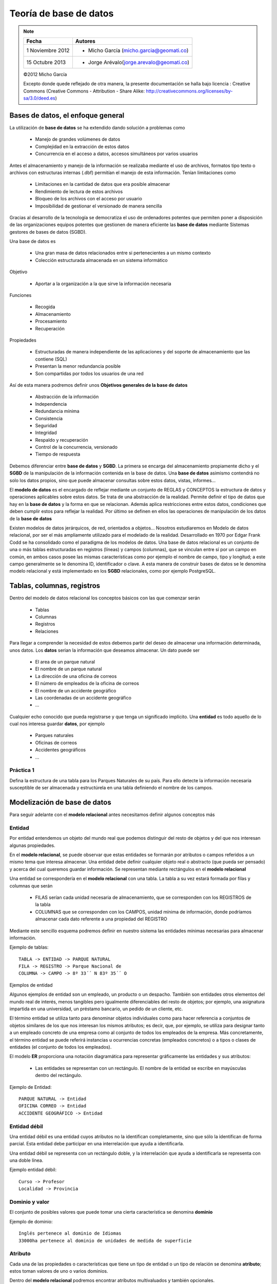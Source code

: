.. |BD| replace:: **base de datos**
.. |SGBD| replace:: **SGBD**
.. |MR| replace:: **modelo relacional**
.. |IA| replace:: ``is a``

**************
Teoría de |BD|
**************

.. note::

	=================  ====================================================
	Fecha              Autores
	=================  ====================================================           
	1 Noviembre 2012   * Micho García (micho.garcia@geomati.co)
	15 Octubre  2013   * Jorge Arévalo(jorge.arevalo@geomati.co)
	=================  ====================================================

	©2012 Micho García
	
	Excepto donde quede reflejado de otra manera, la presente documentación se halla bajo licencia : Creative Commons (Creative Commons - Attribution - Share Alike: http://creativecommons.org/licenses/by-sa/3.0/deed.es)

Bases de datos, el enfoque general
==================================
La utilización de |BD| se ha extendido dando solución a problemas como

	* Manejo de grandes volúmenes de datos
	* Complejidad en la extracción de estos datos
	* Concurrencia en el acceso a datos, accesos simultáneos por varios usuarios

Antes el almacenamiento y manejo de la información se realizaba mediante el uso de archivos, formatos tipo texto o archivos con estructuras internas (.dbf) permitían el manejo de esta información. Tenían limitaciones como

	* Limitaciones en la cantidad de datos que era posible almacenar
	* Rendimiento de lectura de estos archivos
	* Bloqueo de los archivos con el acceso por usuario
	* Imposibilidad de gestionar el versionado de manera sencilla
	
Gracias al desarrollo de la tecnología se democratiza el uso de ordenadores potentes que permiten poner a disposición de las organizaciones equipos potentes que gestionen de manera eficiente las |BD| mediante Sistemas gestores de bases de datos (SGBD).

Una base de datos es

	* Una gran masa de datos relacionados entre si pertenecientes a un mismo contexto
	* Colección estructurada almacenada en un sistema informático
	
Objetivo

	* Aportar a la organización a la que sirve la información necesaria
	
Funciones

	* Recogida
	* Almacenamiento
	* Procesamiento
	* Recuperación
	
Propiedades

	* Estructuradas de manera independiente de las aplicaciones y del soporte de almacenamiento que las contiene (SQL)
	* Presentan la menor redundancia posible
	* Son compartidas por todos los usuarios de una red
	
Así de esta manera podremos definir unos **Objetivos generales de la base de datos**

	* Abstracción de la información
	* Independencia
	* Redundancia mínima
	* Consistencia
	* Seguridad
	* Integridad
	* Respaldo y recuperación
	* Control de la concurrencia, versionado
	* Tiempo de respuesta
	
Debemos diferenciar entre |BD| y |SGBD|. La primera se encarga del almacenamiento propiamente dicho y el |SGBD| de la manipulación de la información contenida en la base de datos. Una |BD| asimismo contendrá no solo los datos propios, sino que puede almacenar consultas sobre estos datos, vistas, informes...

El **modelo de datos** es el encargado de reflejar mediante un conjunto de REGLAS y CONCEPTOS la estructura de datos y operaciones aplicables sobre estos datos. Se trata de una abstracción de la realidad. Permite definir el tipo de datos que hay en la |BD| y la forma en que se relacionan. Además aplica restricciones entre estos datos, condiciones que deben cumplir estos para reflejar la realidad. Por último se definen en ellos las operaciones de manipulación de los datos de la |BD|

Existen modelos de datos jerárquicos, de red, orientados a objetos... Nosotros estudiaremos en Modelo de datos relacional, por ser el más ampliamente utilizado para el modelado de la realidad. Desarrollado en 1970 por Edgar Frank Codd se ha consolidado como el paradigma de los modelos de datos.
Una base de datos relacional es un conjunto de una o más tablas estructuradas en registros (líneas) y campos (columnas), que se vinculan entre sí por un campo en común, en ambos casos posee las mismas características como por ejemplo el nombre de campo, tipo y longitud; a este campo generalmente se le denomina ID, identificador o clave. A esta manera de construir bases de datos se le denomina modelo relacional y está implementado en los |SGBD| relacionales, como por ejemplo PostgreSQL.

Tablas, columnas, registros
===========================
Dentro del modelo de datos relacional los conceptos básicos con las que comenzar serán

	* Tablas
	* Columnas 
	* Registros
	* Relaciones

Para llegar a comprender la necesidad de estos debemos partir del deseo de almacenar una información determinada, unos datos.	
Los **datos** serian la información que deseamos almacenar. Un dato puede ser

	* El area de un parque natural
	* El nombre de un parque natural
	* La dirección de una oficina de correos
	* El número de empleados de la oficina de correos
	* El nombre de un accidente geográfico
	* Las coordenadas de un accidente geográfico
	* ...
	
Cualquier echo conocido que pueda registrarse y que tenga un significado implícito.
Una **entidad** es todo aquello de lo cual nos interesa guardar **datos**, por ejemplo

	* Parques naturales
	* Oficinas de correos
	* Accidentes geográficos
	* ...
	
Práctica 1
----------

Defina la estructura de una tabla para los Parques Naturales de su país. Para ello detecte la información necesaria susceptible de ser almacenada y estructúrela en una tabla definiendo el nombre de los campos. 

Modelización de |BD|
====================
Para seguir adelante con el |MR| antes necesitamos definir algunos conceptos más

Entidad
-------
Por entidad entendemos un objeto del mundo real que podemos distinguir del resto de objetos y del que nos interesan algunas propiedades.

En el |MR|, se puede observar que estas entidades se formarán por atributos o campos referidos a un mismo tema que interesa almacenar. Una entidad debe definir cualquier objeto real o abstracto (que pueda ser pensado) y acerca del cual queremos guardar información. Se representan mediante rectángulos en el |MR|

Una entidad se correspondería en el |MR| con una tabla. La tabla a su vez estará formada por filas y columnas que serán

	* FILAS serían cada unidad necesaria de almacenamiento, que se corresponden con los REGISTROS de la tabla
	* COLUMNAS que se corresponden con los CAMPOS, unidad mínima de información, donde podríamos almacenar cada dato referente a una propiedad del REGISTRO
	
Mediante este sencillo esquema podremos definir en nuestro sistema las entidades mínimas necesarias para almacenar información.

Ejemplo de tablas::

	TABLA -> ENTIDAD -> PARQUE NATURAL
	FILA -> REGISTRO -> Parque Nacional de 
	COLUMNA -> CAMPO -> 8º 33´´ N 83º 35´´ O
	
Ejemplos de entidad

Algunos ejemplos de entidad son un empleado, un producto o un despacho. También son entidades otros elementos del mundo real de interés, menos tangibles pero igualmente diferenciables del resto de objetos; por ejemplo, una asignatura impartida en una universidad, un préstamo bancario, un pedido de un cliente, etc.

El término entidad se utiliza tanto para denominar objetos individuales como para hacer referencia a conjuntos de objetos similares de los que nos interesan los mismos atributos; es decir, que, por ejemplo, se utiliza para designar tanto a un empleado concreto de una empresa como al conjunto de todos los empleados de la empresa. Más concretamente, el término entidad se puede referirá instancias u ocurrencias concretas (empleados concretos) o a tipos o clases de entidades (el conjunto de todos los empleados).

El modelo **ER** proporciona una notación diagramática para representar gráficamente las entidades y sus atributos:

	* Las entidades se representan con un rectángulo. El nombre de la entidad se escribe en mayúsculas dentro del rectángulo.

.. image:: _images/entidad.png

Ejemplo de Entidad::

	PARQUE NATURAL -> Entidad
	OFICINA CORREO -> Entidad
	ACCIDENTE GEOGRÁFICO -> Entidad

Entidad débil
-------------

Una entidad débil es una entidad cuyos atributos no la identifican completamente, sino que sólo la identifican de forma parcial. Esta entidad debe participar en una interrelación que ayuda a identificarla.

Una entidad débil se representa con un rectángulo doble, y la interrelación que ayuda a identificarla se representa con una doble línea.

.. image:: _images/entidad_debil.png

Ejemplo entidad débil::

	Curso -> Profesor
	Localidad -> Provincia
	
Dominio y valor
---------------
El conjunto de posibles valores que puede tomar una cierta característica se denomina **dominio**

.. image:: _images/dominio.png

Ejemplo de dominio::
	
	Inglés pertenece al dominio de Idiomas
	33000ha pertenece al dominio de unidades de medida de superficie
	
Atributo
--------
Cada una de las propiedades o características que tiene un tipo de entidad o un tipo de relación se denomina **atributo**; estos toman valores de uno o varios dominios.

.. image:: _images/atributo.png

Dentro del |MR| podremos encontrar atributos multivaluados y también opcionales. 

 * Atributo multivaluado: atributos de una entidad que pueden tener más de un valor.
 * Atributo optativo: aquel que puede admitir valores nulos
 * Atributo identificador: Uno o más campos cuyos valores son únicos en cada ejemplar de una entidad
 	
 	1. Deben distinguir a cada ejemplar tendiendo en cuenta las entidades que utiliza el modelo
 	2. Todos los ejemplares de un entidad deben tener el mismo identificador
 	3. Cuando un atributo es importante aun cuando no tenga entidad concreta asociada, entonces se trata de una entidad y no de un atributo 	

Ejemplo de atributo::

	Parque Natural -> Superficie
	Parque Natural -> Nombre
	Parque Natural -> Teléfono
	
Ejemplo de atributo multivaluado::

	Idiomas de un curso -> Inglés, francés...
	 
Restricciones
-------------
Se trata de limitaciones en las estructuras y en los datos impuestas por el propio modelo o por el desarrollador del modelo. Estas solo deben darse entre las entidades del modelo, nunca entre las relaciones. El modelo obliga a que las entidades tengan un identificador.
El uso de dominios se puede considerar una restricción sobre los valores. Además existen restricciones estructurales. 

Ejemplo restricción::

	* Restricción de dominio::
		* Un trabajador de Correos no puede tener un sueldo menor a 75000 colones
	* Integridad referencial::
		* Si cierra Correos no puede quedar ninguna Oficina en la base de datos
		
Relación
--------
Esta se define como la asociación, vinculación o correspondencia entre entidades. Pueden existir mas de una relación entre entidades.

.. image:: _images/interrelacion.png

Ejemplo de interrelación::

	País -> tiene -> Parque Natural
	
En una relación se pueden definir los siguientes elementos:

	* Nombre, es el valor por el que se distingue del resto. En la representación gráfica se correspondería con la etiqueta incluida en el rombo que representa la relación. Aporta semántica al |MR|
	* Grado, se trata del número de entidades que participan en un tipo de relación. Será de grado 2 (o binaria) cuando asocia dos tipos de entidad. Para las relaciones de grado 2 puede existir un caso particular que son las ``reflexivas`` o ``recursivas``, en las cuales una entidad se asocia consigo misma. 
	
		.. image:: _images/reflexiva.png
	
	* Tipo de correspondencia, es el número máximo de ejemplares que pueden estar asociados, en una determinada relación, con un ejemplar de otro tipo. Para representarlo graficamente se pone una etiqueta 1:1, 1:N o N:M en el lado de la relación que corresponda o bien se orienta el arco de la unión en el sentido 1 a N mediante una flecha
	
		.. image:: _images/tipo_correspondencia.png
		
	* Papel ("rol"), la función que cada uno de los tipos de entidad realiza en la relación. Se representa poniendo el nombre del **papel** en el arco de cada entidad
	
		.. image:: _images/papel.png
		
Cardinalidad de un tipo de entidad
^^^^^^^^^^^^^^^^^^^^^^^^^^^^^^^^^^
Se define como el número mínimo y máximo de ejemplares de un tipo de entidad que pueden estar interrelacionadas con un ejemplar del otro, u otros tipos de entidad que participan en el tipo de relación. Se representará graficamente mediante un etiqueta del tipo (0,1), (1,1), (0,N) o (1,N). 

	.. image:: _images/cardinalidad.png

Atributos de las relaciones
^^^^^^^^^^^^^^^^^^^^^^^^^^^
Se puede dar el caso de que existan atributos para las relaciones. Cuando esto se da en una relación 1:N este atributo debe llevarse a la entidad de cardinalidad máxima. En el caso de relaciones 1:1 o N:M el atributo se mantiene en la relación

	
Ejemplo de atributos en relación::

	1:N Curso -> Tiene (Fecha_imparte) -> Edición = Curso -> Tiene -> Edición (Fecha_imparte)
	1:1 Hombre -> Matrimonio (Fecha) -> Mujer
	
Generalización/Especialización
------------------------------
Entidades |IA|
^^^^^^^^^^^^^^
Un tipo de entidad |IA| es aquella que se descompone en entidades especializadas. Existen dos tipos de entidades |IA|: **especializaciones** y **generalizaciones**.

Se denomina **especialización** se trata de entidades que se pueden dividir en entidades más concretas. La entidad general comparte con las especializadas sus atributos. Se detecta cuando hay ejemplares para los que no tienen sentido algunos de los atributos mientras que otros si.

La **generalización** es si se agrupan varias entidades en una o mas entidades generales. Se observa generalización si en varias entidades existen atributos iguales.

	.. image:: _images/isa.png
	
En estas relaciones se puede hablar de herencia en los atributos, superentidad y subentidad. Mediante un circulo en la superentidad indicaremos que esta es optativa. 

También podemos indicar exclusividad, mediante un arco que cruce las lineas de relación. De esta manera indicaremos que la subentidad debe ser única.

Normalización
-------------
El proceso de normalización de bases de datos consiste en aplicar una serie de reglas a las relaciones obtenidas tras el paso del modelo entidad-relación al modelo relacional.
Las bases de datos relacionales se normalizan para:
	
	* Evitar la redundancia de los datos.
	
	* Evitar problemas de actualización de los datos en las tablas.
	
	* Proteger la integridad de los datos.
	
Modelización
------------
	
	1. Encontrar entidades (conjuntos de entidades) 
	2. Identificar atributos de las entidades
	3. Buscar identificadores 
	4. Especificar las relaciones y cardinalidades
	5. Identificar entidades débiles 
	6. Especializar y generalizar entidades donde sea posible

Ejercicio práctico
------------------
Se desea realizar una base de datos que gestione equipos de Catastro. Estos equipos están desplegados por todo el país. El país está dividido en departamentos que están divididos en municipios y estos a su vez en barrios. Las departamentos, municipios y barrios además de un identificador deberán guardar su nombre. Cada equipo tiene asignada una zona en la se pueden incluir varios barrios, pero ningún barrio podrá estar en dos zonas diferentes como tampoco podrá haber una zona en la que trabajen dos equipos. Las zonas se denominan por un número que a su vez hace de identificador. Los equipos vendrán identificados por su nombre. Cada equipo tiene un responsable que es el encargado de gestionarlo. Los trabajadores que son encargados no realizarán trabajo de campo. Se deben poder almacenar los datos personales de los usuarios y se identificarán por su numero sanitario. Los usuarios de un equipo podrán participar en campañas en diferentes zonas de ese mismo equipo de manera simultanea.

	.. warning::
	   `RESPUESTA`_

.. _RESPUESTA: _images/resultado-ejemplo.png

Referencias
============

Restricciones a la Base de Datos: Integridad y seguridad http://s3.amazonaws.com/UNED/apuntes/Tema6.pdf

Bases de datos http://es.wikipedia.org/wiki/Base_de_datos

Modelos de datos relacional http://es.wikipedia.org/wiki/Modelo_relacional

Implantación de sistemas informáticos de gestión. Bases de datos http://www.slideshare.net/johntoasa2010/teoria-de-base-de-datos

Teoría de bases de datos http://si.ua.es/es/documentos/documentacion/office/access/teoria-de-bases-de-datos.pdf

Diseño conceptual de bases de datos http://www.jorgesanchez.net/bd/disenoBD.pdf | http://www.jorgesanchez.net/bd/index.html | http://www.jorgesanchez.net/bd/ejercicioser.html

Diseño de bases de datos relacionales Adoración de Miguel, Mario Pattini y Esperanza Marcos. Editorial Ra-Ma

Entidades débiles http://www.dataprix.com/217-entidades-debiles

ACID http://es.wikipedia.org/wiki/ACID

